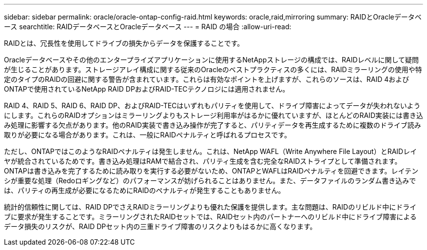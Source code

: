 ---
sidebar: sidebar 
permalink: oracle/oracle-ontap-config-raid.html 
keywords: oracle,raid,mirroring 
summary: RAIDとOracleデータベース 
searchtitle: RAIDデータベースとOracleデータベース 
---
= RAID の場合
:allow-uri-read: 


[role="lead"]
RAIDとは、冗長性を使用してドライブの損失からデータを保護することです。

Oracleデータベースやその他のエンタープライズアプリケーションに使用するNetAppストレージの構成では、RAIDレベルに関して疑問が生じることがあります。ストレージアレイ構成に関する従来のOracleのベストプラクティスの多くには、RAIDミラーリングの使用や特定のタイプのRAIDの回避に関する警告が含まれています。これらは有効なポイントを上げますが、これらのソースは、RAID 4およびONTAPで使用されているNetApp RAID DPおよびRAID-TECテクノロジには適用されません。

RAID 4、RAID 5、RAID 6、RAID DP、およびRAID-TECはいずれもパリティを使用して、ドライブ障害によってデータが失われないようにします。これらのRAIDオプションはミラーリングよりもストレージ利用率がはるかに優れていますが、ほとんどのRAID実装には書き込み処理に影響する欠点があります。他のRAID実装で書き込み操作が完了すると、パリティデータを再生成するために複数のドライブ読み取りが必要になる場合があります。これは、一般にRAIDペナルティと呼ばれるプロセスです。

ただし、ONTAPではこのようなRAIDペナルティは発生しません。これは、NetApp WAFL（Write Anywhere File Layout）とRAIDレイヤが統合されているためです。書き込み処理はRAMで結合され、パリティ生成を含む完全なRAIDストライプとして準備されます。ONTAPは書き込みを完了するために読み取りを実行する必要がないため、ONTAPとWAFLはRAIDペナルティを回避できます。レイテンシが重要な処理（Redoロギングなど）のパフォーマンスが妨げられることはありません。また、データファイルのランダム書き込みでは、パリティの再生成が必要になるためにRAIDのペナルティが発生することもありません。

統計的信頼性に関しては、RAID DPでさえRAIDミラーリングよりも優れた保護を提供します。主な問題は、RAIDのリビルド中にドライブに要求が発生することです。ミラーリングされたRAIDセットでは、RAIDセット内のパートナーへのリビルド中にドライブ障害によるデータ損失のリスクが、RAID DPセット内の三重ドライブ障害のリスクよりもはるかに高くなります。

